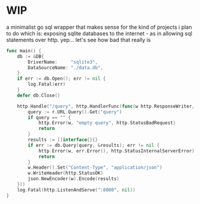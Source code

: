 * WIP
a minimalist go sql wrapper that makes sense for the kind of projects i plan to do
which is: exposing sqlite databases to the internet - as in allowing sql statements over http. yep... let's see how bad that really is

#+begin_src go
func main() {
	db := &DB{
		DriverName:     "sqlite3",
		DataSourceName: "./data.db",
	}
	if err := db.Open(); err != nil {
		log.Fatal(err)
	}
	defer db.Close()

	http.Handle("/query", http.HandlerFunc(func(w http.ResponseWriter, r *http.Request) {
		query := r.URL.Query().Get("query")
		if query == "" {
			http.Error(w, "empty query", http.StatusBadRequest)
			return
		}
		results := []interface{}{}
		if err := db.Query(query, &results); err != nil {
			http.Error(w, err.Error(), http.StatusInternalServerError)
			return
		}
		w.Header().Set("Content-Type", "application/json")
		w.WriteHeader(http.StatusOK)
		json.NewEncoder(w).Encode(results)
	}))
	log.Fatal(http.ListenAndServe(":8000", nil))
}
#+end_src
